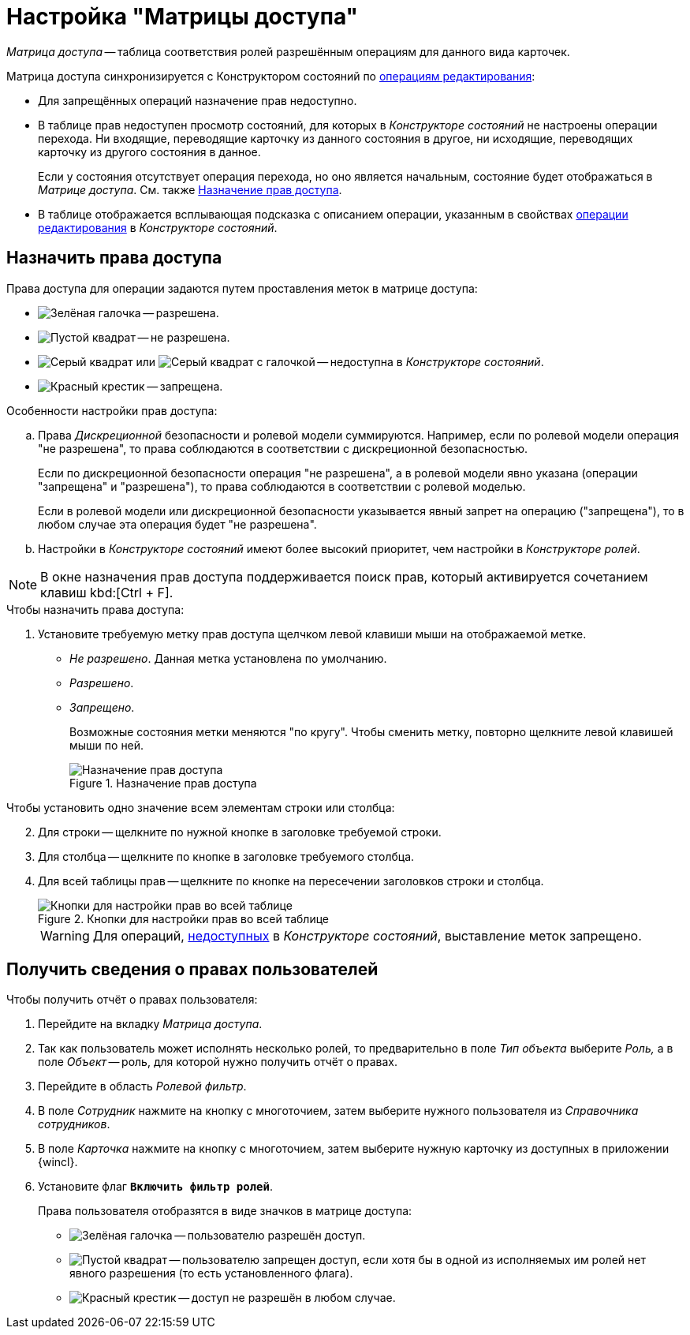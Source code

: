 = Настройка "Матрицы доступа"

_Матрица доступа_ -- таблица соответствия ролей разрешённым операциям для данного вида карточек.

.Матрица доступа синхронизируется с Конструктором состояний по xref:states:edit-operations.adoc#standard[операциям редактирования]:
* Для запрещённых операций назначение прав недоступно.
* В таблице прав недоступен просмотр состояний, для которых в _Конструкторе состояний_ не настроены операции перехода. Ни входящие, переводящие карточку из данного состояния в другое, ни исходящие, переводящих карточку из другого состояния в данное.
+
Если у состояния отсутствует операция перехода, но оно является начальным, состояние будет отображаться в _Матрице доступа_. См. также <<rights,Назначение прав доступа>>.
+
* В таблице отображается всплывающая подсказка с описанием операции, указанным в свойствах xref:states:edit-operations.adoc[операции редактирования] в _Конструкторе состояний_.

[#rights]
== Назначить права доступа

.Права доступа для операции задаются путем проставления меток в матрице доступа:
* image:ROOT:buttons/check.png[Зелёная галочка] -- разрешена.
* image:ROOT:buttons/empty-square.png[Пустой квадрат] -- не разрешена.
* image:ROOT:buttons/grey-square.png[Серый квадрат] или image:ROOT:buttons/grey-square-checked.png[Серый квадрат с галочкой] -- недоступна в _Конструкторе состояний_.
* image:ROOT:buttons/x-red.png[Красный крестик] -- запрещена.

.Особенности настройки прав доступа:
****
.. Права _Дискреционной_ безопасности и ролевой модели суммируются. Например, если по ролевой модели операция "не разрешена", то права соблюдаются в соответствии с дискреционной безопасностью.
+
Если по дискреционной безопасности операция "не разрешена", а в ролевой модели явно указана (операции "запрещена" и "разрешена"), то права соблюдаются в соответствии с ролевой моделью.
+
Если в ролевой модели или дискреционной безопасности указывается явный запрет на операцию ("запрещена"), то в любом случае эта операция будет "не разрешена".
+
.. Настройки в _Конструкторе состояний_ имеют более высокий приоритет, чем настройки в _Конструкторе ролей_.
****

NOTE: В окне назначения прав доступа поддерживается поиск прав, который активируется сочетанием клавиш kbd:[Ctrl + F].

.Чтобы назначить права доступа:
. Установите требуемую метку прав доступа щелчком левой клавиши мыши на отображаемой метке.
+
* _Не разрешено_. Данная метка установлена по умолчанию.
* _Разрешено_.
* _Запрещено_.
+
Возможные состояния метки меняются "по кругу". Чтобы сменить метку, повторно щелкните левой клавишей мыши по ней.
+
.Назначение прав доступа
image::ROOT:access-rights.png[Назначение прав доступа]

[start=2]
.Чтобы установить одно значение всем элементам строки или столбца:
. Для строки -- щелкните по нужной кнопке в заголовке требуемой строки.
. Для столбца -- щелкните по кнопке в заголовке требуемого столбца.
. Для всей таблицы прав -- щелкните по кнопке на пересечении заголовков строки и столбца.
+
.Кнопки для настройки прав во всей таблице
image::ROOT:set-whole-table.png[Кнопки для настройки прав во всей таблице]
+
[WARNING]
====
Для операций, xref:states:edit-operations.adoc[недоступных] в _Конструкторе состояний_, выставление меток запрещено.
====

[#info]
== Получить сведения о правах пользователей

.Чтобы получить отчёт о правах пользователя:
. Перейдите на вкладку _Матрица доступа_.
. Так как пользователь может исполнять несколько ролей, то предварительно в поле _Тип объекта_ выберите _Роль,_ а в поле _Объект_ -- роль, для которой нужно получить отчёт о правах.
. Перейдите в область _Ролевой фильтр_.
. В поле _Сотрудник_ нажмите на кнопку с многоточием, затем выберите нужного пользователя из _Справочника сотрудников_.
. В поле _Карточка_ нажмите на кнопку с многоточием, затем выберите нужную карточку из доступных в приложении {wincl}.
. Установите флаг `*Включить фильтр ролей*`.
+
.Права пользователя отобразятся в виде значков в матрице доступа:
* image:ROOT:buttons/check.png[Зелёная галочка] -- пользователю разрешён доступ.
* image:ROOT:buttons/empty-square.png[Пустой квадрат] -- пользователю запрещен доступ, если хотя бы в одной из исполняемых им ролей нет явного разрешения (то есть установленного флага).
* image:ROOT:buttons/x-red.png[Красный крестик] -- доступ не разрешён в любом случае.

